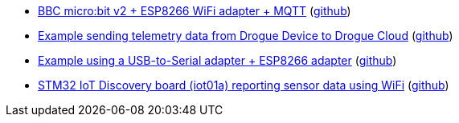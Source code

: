 * xref:examples/nrf52/microbit/esp8266/README.adoc[BBC micro:bit v2 + ESP8266 WiFi adapter + MQTT] (link:https://github.com/drogue-iot/drogue-device/tree/main/examples/nrf52/microbit/esp8266[github])
* xref:examples/std/cloud/README.adoc[Example sending telemetry data from Drogue Device to Drogue Cloud] (link:https://github.com/drogue-iot/drogue-device/tree/main/examples/std/cloud[github])
* xref:examples/std/esp8266/README.adoc[Example using a USB-to-Serial adapter + ESP8266 adapter] (link:https://github.com/drogue-iot/drogue-device/tree/main/examples/std/esp8266[github])
* xref:examples/stm32l4/iot01a/wifi/README.adoc[STM32 IoT Discovery board (iot01a) reporting sensor data using WiFi] (link:https://github.com/drogue-iot/drogue-device/tree/main/examples/stm32l4/iot01a/wifi[github])
